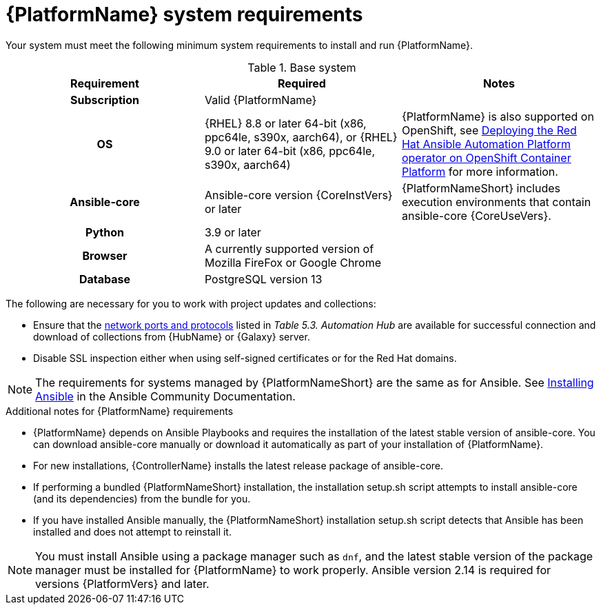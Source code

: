 

// [id="ref-platform-system-requirements_{context}"]

= {PlatformName} system requirements

Your system must meet the following minimum system requirements to install and run {PlatformName}.

.Base system

[cols="a,a,a"]
|===
| Requirement | Required | Notes

h| Subscription | Valid {PlatformName} |

h| OS | {RHEL} 8.8 or later 64-bit (x86, ppc64le, s390x, aarch64), or {RHEL} 9.0 or later 64-bit (x86, ppc64le, s390x, aarch64) |{PlatformName} is also supported on OpenShift, see link:{BaseURL}/red_hat_ansible_automation_platform/{PlatformVers}/html/deploying_the_red_hat_ansible_automation_platform_operator_on_openshift_container_platform/index[Deploying the Red Hat Ansible Automation Platform operator on OpenShift Container Platform] for more information.

h| Ansible-core | Ansible-core version {CoreInstVers} or later | {PlatformNameShort} includes execution environments that contain ansible-core {CoreUseVers}.

h| Python | 3.9 or later |

h| Browser | A currently supported version of Mozilla FireFox or Google Chrome |

h| Database | PostgreSQL version 13 |
|===

The following are necessary for you to work with project updates and collections:

* Ensure that the link:{BaseURL}/red_hat_ansible_automation_platform/{PlatformVers}/html/red_hat_ansible_automation_platform_planning_guide/ref-network-ports-protocols_planning[network ports and protocols] listed in _Table 5.3. Automation Hub_ are available for successful connection and download of collections from {HubName} or {Galaxy} server.
* Disable SSL inspection either when using self-signed certificates or for the Red Hat domains.

[NOTE]
====
The requirements for systems managed by {PlatformNameShort} are the same as for Ansible.
See link:https://docs.ansible.com/ansible/latest/installation_guide/intro_installation.html#prerequisites[Installing Ansible] in the Ansible Community Documentation.
====

.Additional notes for {PlatformName} requirements

* {PlatformName} depends on Ansible Playbooks and requires the installation of the latest stable version of ansible-core. You can download ansible-core manually or download it automatically as part of your installation of {PlatformName}.

* For new installations, {ControllerName} installs the latest release package of ansible-core.

* If performing a bundled {PlatformNameShort} installation, the installation setup.sh script attempts to install ansible-core (and its dependencies) from the bundle for you.

* If you have installed Ansible manually, the {PlatformNameShort} installation setup.sh script detects that Ansible has been installed and does not attempt to reinstall it.

[NOTE]
====
You must install Ansible using a package manager such as `dnf`, and the latest stable version of the package manager must be installed for {PlatformName} to work properly.
Ansible version 2.14 is required for versions {PlatformVers} and later.
====
